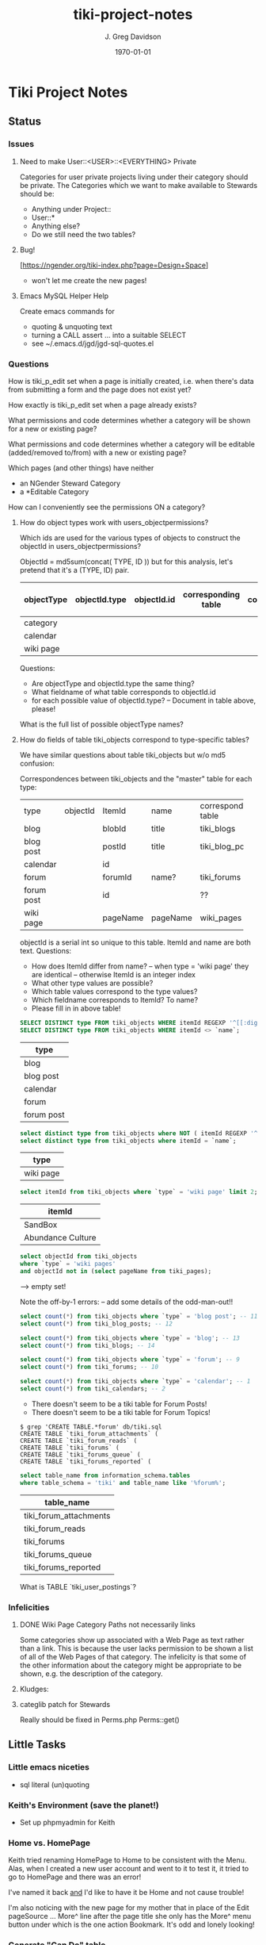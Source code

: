 #+TITLE: tiki-project-notes
#+DATE: \today
#+AUTHOR: J. Greg Davidson
#+EMAIL: greg.davidson@gmail.com
#+OPTIONS: ^:{}
#+latex_header: \usepackage[margin=0.5in]{geometry}

* Tiki Project Notes

** Status

*** Issues
**** Need to make User::<USER>::<EVERYTHING> Private

Categories for user private projects living under their category
should be private.  The Categories which we want to make available
to Stewards should be:
- Anything under Project::
- User::*
- Anything else?
- Do we still need the two tables?

**** Bug!
[https://ngender.org/tiki-index.php?page=Design+Space]
- won't let me create the new pages!

**** Emacs MySQL Helper Help
Create emacs commands for
- quoting & unquoting text
- turning a CALL assert ... into a suitable SELECT
- see ~/.emacs.d/jgd/jgd-sql-quotes.el

*** Questions

How is tiki_p_edit set when a page is initially created,
i.e. when there's data from submitting a form and the page
does not exist yet?

How exactly is tiki_p_edit set when a page already exists?

What permissions and code determines whether a category will be shown for a new or existing page?

What permissions and code determines whether a category will
be editable (added/removed to/from) with a new or existing page?

Which pages (and other things) have neither
- an NGender Steward Category
- a *Editable Category

How can I conveniently see the permissions ON a category?

**** How do object types work with users_objectpermissions?

Which ids are used for the various types of objects to
construct the objectId in users_objectpermissions?

ObjectId = md5sum(concat( TYPE, ID )) but for this analysis,
let's pretend that it's a (TYPE, ID) pair.

| objectType | objectId.type | objectId.id | corresponding table | field in corresponding table |
|------------+---------------+-------------+---------------------+------------------------------|
| category   |               |             |                     |                              |
| calendar   |               |             |                     |                              |
| wiki page  |               |             |                     |                              |

Questions:
- Are objectType and objectId.type the same thing?
- What fieldname of what table corresponds to objectId.id
- for each possible value of objectId.type?
	-- Document in table above, please!

What is the full list of possible objectType names?

**** How do fields of table tiki_objects correspond to type-specific tables?

We have similar questions about table tiki_objects but w/o md5 confusion:

Correspondences between tiki_objects and the "master" table for each type:

+------------+----------+----------+----------+---------------------+
| type       | objectId | ItemId   | name     | corresponding table |
+------------+----------+----------+----------+---------------------+
| blog       |          | blobId   | title    | tiki_blogs          |
+------------+----------+----------+----------+---------------------+
| blog post  |          | postId   | title    | tiki_blog_posts     |
+------------+----------+----------+----------+---------------------+
| calendar   |          | id       |          |                     |
+------------+----------+----------+----------+---------------------+
| forum      |          | forumId  | name?    | tiki_forums         |
+------------+----------+----------+----------+---------------------+
| forum post |          | id       |          | ??                  |
+------------+----------+----------+----------+---------------------+
| wiki page  |          | pageName | pageName | wiki_pages          |
+------------+----------+----------+----------+---------------------+
objectId is a serial int so unique to this table.  ItemId
and name are both text.
Questions:
- How does ItemId differ from name?
	-- when type = 'wiki page' they are identical
	-- otherwise ItemId is an integer index
- What other type values are possible?
- Which table values correspond to the type values?
- Which fieldname corresponds to ItemId? To name?
- Please fill in in above table!

#+BEGIN_SRC sql
SELECT DISTINCT type FROM tiki_objects WHERE itemId REGEXP '^[[:digit:]]+$';
SELECT DISTINCT type FROM tiki_objects WHERE itemId <> `name`;
#+END_SRC
| type       |
|------------|
| blog       |
| blog post  |
| calendar   |
| forum      |
| forum post |

#+BEGIN_SRC sql
select distinct type from tiki_objects where NOT ( itemId REGEXP '^[[:digit:]]+$');
select distinct type from tiki_objects where itemId = `name`;
#+END_SRC
| type      |
|-----------|
| wiki page |

#+BEGIN_SRC sql
select itemId from tiki_objects where `type` = 'wiki page' limit 2;
#+END_SRC
| itemId            |
|-------------------|
| SandBox           |
| Abundance Culture |

#+BEGIN_SRC sql
select objectId from tiki_objects
where `type` = 'wiki pages'
and objectId not in (select pageName from tiki_pages);
#+END_SRC
--> empty set!

Note the off-by-1 errors: -- add some details of the odd-man-out!!

#+BEGIN_SRC sql
select count(*) from tiki_objects where `type` = 'blog post'; -- 11
select count(*) from tiki_blog_posts; -- 12

select count(*) from tiki_objects where `type` = 'blog'; -- 13
select count(*) from tiki_blogs; -- 14

select count(*) from tiki_objects where `type` = 'forum'; -- 9
select count(*) from tiki_forums; -- 10

select count(*) from tiki_objects where `type` = 'calendar'; -- 1
select count(*) from tiki_calendars; -- 2
#+END_SRC
- There doesn't seem to be a tiki table for Forum Posts!
- There doesn't seem to be a tiki table for Forum Topics!

#+BEGIN_EXAMPLE
$ grep 'CREATE TABLE.*forum' db/tiki.sql 
CREATE TABLE `tiki_forum_attachments` (
CREATE TABLE `tiki_forum_reads` (
CREATE TABLE `tiki_forums` (
CREATE TABLE `tiki_forums_queue` (
CREATE TABLE `tiki_forums_reported` (
#+END_EXAMPLE

#+BEGIN_SRC sql
select table_name from information_schema.tables
where table_schema = 'tiki' and table_name like '%forum%';
#+END_SRC
| table_name             |
|------------------------|
| tiki_forum_attachments |
| tiki_forum_reads       |
| tiki_forums            |
| tiki_forums_queue      |
| tiki_forums_reported   |

What is TABLE `tiki_user_postings`?

*** Infelicities
**** DONE Wiki Page Category Paths not necessarily links
		 CLOSED: [2018-04-18 Wed 16:05]

Some categories show up associated with a Web Page as text
rather than a link.  This is because the user lacks
permission to be shown a list of all of the Web Pages of
that category.  The infelicity is that some of the other
information about the category might be appropriate to be
shown, e.g. the description of the category.

**** Kludges:

**** categlib patch for Stewards

Really should be fixed in Perms.php Perms::get()

** Little Tasks
*** Little emacs niceties
- sql literal (un)quoting
*** Keith's Environment (save the planet!)
- Set up phpmyadmin for Keith

*** Home vs. HomePage
Keith tried renaming HomePage to Home
to be consistent with the Menu.  Alas,
when I created a new user account and
went to it to test it, it tried to go
to HomePage and there was an error!

I've named it back _and_ I'd like to
have it be Home and not cause trouble!

I'm also noticing with the new page for my mother that in
place of the Edit pageSource ... More^ line after the page
title she only has the More^ menu button under which is the
one action Bookmark.  It's odd and lonely looking!

*** Generate "Can Do" table
Auto-generate table in
https://ngender.org/tiki-index.php?page=Tiki+Participation
from the information in the database.

Maybe also have some "inherited groups" autogenerated which
can be used to control content!
** Categorical Stewardship Project

Purpose: Leverage Default Groups with their Default
Categories to give users control over objects they create
and/or objects associated with their default category.

The full set of ngender_stewards features are invoked when
(1) feature_ngender_stewards == 'y'
(2) the user is a member of group Stewards
(3) the user has a default group and category

Stewards are allowed to create new objects - currently only wiki pages!!
New objects will be associated with the user's default category.

The SQL procedure make_stewards_be_stewards() will ensure
that
1. All Stewards have a default group named User_USERNAME.
2. All Steward's default gruops have a default category named User::USERNAME.
3. The permissions between a Steward's default group and
their default category are
- copied from group Stewards <-> category User::Test::Steward
- which should allow all or nearly all permissions

Additional questions:
- Should we create Group Steward if it doesn't exist? YES
- Should we have a settable format for Default Group Names? NO for now
- Should we have a settable format and/or parent for Default Categories? User:: or User::Test::
- Should different users have a different parent for their Default Categories? NO for now
- Should it be OK for a Steward to delete their Default
  Category from an object which they created? YES

For maximum simplicity, when feature_categorical_stewardship == 'y'
- Ensure Group Steward exists
- Ensure Category User exists
- When a regular user is created with Group Steward
	- Create their Default Group as User_TheirUserName
	- Create their Default Category as User::TheirUserName
	- Ensure their Default Category has suitable permissions
		- Avoid permission of being able to add other objects to it!!
		- Never allow that permission for a Default Category?
- Test account names begin with Z[:uppercase_alpha:]
	- Test account default categories are User::Test::TheirUserName
- Permissions can be copied from a model
	- Model permissions are those between a model group and a model category
	- Model categories are User::Test::<NAME>

These conventions could be made more obvious??
- Category parents could be
	- Steward::
	- Model::
- Groups could be more obvious
	-  prefix could be Steward_ or Model_
	- Steward_* groups could inherit from Stewards
	- Model_* groups could inherit from Models


*** [DONE] First Project: Setup Users with Default Groups with Default Categories

Did it with sql!

Extra credit: Create it as an admin check box.

*** Second Project: Fix Tiki Categories so that
1) [DONE] Any object created newly by a user is associated with that users' Default Category, if any.
2) A user can do anything they like with an object associated with their Default Category, including
	1) [DONE] In editing, See all possible categories (--> but consider having a list of "hidden" categories)
	2) [TODO] Edit the categories associated with their object

*** owner vs. creator vs. user

#+BEGIN_SRC sql
TABLE tiki_user_tasks
	user varchar(200) NOT NULL DEFAULT '',             -- task user
	creator varchar(200) NOT NULL,                     -- username of creator
#+END_SRC

*** SELECT LIKE owner

#+BEGIN_SRC sql
SELECT table_name,column_name,DATA_TYPE FROM `COLUMNS`
WHERE TABLE_SCHEMA='tiki' and COLUMN_NAME = 'owner'
#+END_SRC

#+BEGIN_SRC sql
SELECT table_name,column_name,DATA_TYPE FROM `COLUMNS`
WHERE TABLE_SCHEMA='tiki' and COLUMN_NAME like '%owner%'
#+END_SRC

+------------+--------------+-----------+
| table_name | column_name  | DATA_TYPE |
+------------+--------------+-----------+
| tiki_blogs | always_owner | char      |
+------------+--------------+-----------+

*** SELECT LIKE creator

#+BEGIN_SRC sql
SELECT table_name,column_name,DATA_TYPE FROM `COLUMNS`
WHERE TABLE_SCHEMA='tiki' and COLUMN_NAME = 'creator'
#+END_SRC

+-----------------+-------------+-----------+
| table_name      | column_name | DATA_TYPE |
+-----------------+-------------+-----------+
| tiki_pages      | creator     | varchar   |
+-----------------+-------------+-----------+
| tiki_user_tasks | creator     | varchar   |
+-----------------+-------------+-----------+

#+BEGIN_SRC sql
SELECT table_name,column_name,DATA_TYPE FROM `COLUMNS`
WHERE TABLE_SCHEMA='tiki' and COLUMN_NAME like '%creator%'
#+END_SRC

+-------------------------+-------------------+-----------+
| table_name              | column_name       | DATA_TYPE |
+-------------------------+-------------------+-----------+
| tiki_article_types      | creator_edit      | varchar   |
+-------------------------+-------------------+-----------+
| tiki_file_galleries     | show_creator      | char      |
+-------------------------+-------------------+-----------+
| tiki_pages              | creator           | varchar   |
+-------------------------+-------------------+-----------+
| tiki_user_tasks         | creator           | varchar   |
+-------------------------+-------------------+-----------+
| tiki_user_tasks         | rights_by_creator | char      |
+-------------------------+-------------------+-----------+
| tiki_user_tasks_history | accepted_creator  | char      |
+-------------------------+-------------------+-----------+

*** SELECT LIKE user

#+BEGIN_SRC sql
SELECT table_name,column_name,DATA_TYPE FROM `COLUMNS`
WHERE TABLE_SCHEMA='tiki' and COLUMN_NAME = 'userid'
#+END_SRC

+-------------------------+-------------+-----------+
| table_name              | column_name | DATA_TYPE |
+-------------------------+-------------+-----------+
| tiki_credits            | userId      | int       |
+-------------------------+-------------+-----------+
| tiki_credits_usage      | userId      | int       |
+-------------------------+-------------+-----------+
| tiki_download           | userId      | int       |
+-------------------------+-------------+-----------+
| tiki_language           | userId      | int       |
+-------------------------+-------------+-----------+
| tiki_payment_received   | userId      | int       |
+-------------------------+-------------+-----------+
| tiki_payment_requests   | userId      | int       |
+-------------------------+-------------+-----------+
| tiki_search_queries     | userId      | int       |
+-------------------------+-------------+-----------+
| tiki_user_login_cookies | userId      | int       |
+-------------------------+-------------+-----------+
| tiki_user_monitors      | userId      | int       |
+-------------------------+-------------+-----------+
| users_usergroups        | userId      | int       |
+-------------------------+-------------+-----------+
| users_users             | userId      | int       |
+-------------------------+-------------+-----------+

#+BEGIN_SRC sql
SELECT table_name,column_name,DATA_TYPE FROM `COLUMNS`
WHERE TABLE_SCHEMA='tiki' and COLUMN_NAME LIKE '%user%id%'
#+END_SRC

+----------------------------+----------------------------+-----------+
| table_name                 | column_name                | DATA_TYPE |
+----------------------------+----------------------------+-----------+
| index_582a38baa4237        | tracker_field_user_skypeid | text      |
+----------------------------+----------------------------+-----------+
| tiki_acct_account          | accountUserId              | int       |
+----------------------------+----------------------------+-----------+
| tiki_credits               | userId                     | int       |
+----------------------------+----------------------------+-----------+
| tiki_credits_usage         | userId                     | int       |
+----------------------------+----------------------------+-----------+
| tiki_download              | userId                     | int       |
+----------------------------+----------------------------+-----------+
| tiki_language              | userId                     | int       |
+----------------------------+----------------------------+-----------+
| tiki_live_support_requests | user_id                    | varchar   |
+----------------------------+----------------------------+-----------+
| tiki_payment_received      | userId                     | int       |
+----------------------------+----------------------------+-----------+
| tiki_payment_requests      | userId                     | int       |
+----------------------------+----------------------------+-----------+
| tiki_search_queries        | userId                     | int       |
+----------------------------+----------------------------+-----------+
| tiki_user_answers          | userResultId               | int       |
+----------------------------+----------------------------+-----------+
| tiki_user_answers_uploads  | userResultId               | int       |
+----------------------------+----------------------------+-----------+
| tiki_user_login_cookies    | userId                     | int       |
+----------------------------+----------------------------+-----------+
| tiki_user_monitors         | userId                     | int       |
+----------------------------+----------------------------+-----------+
| tiki_user_quizzes          | userResultId               | int       |
+----------------------------+----------------------------+-----------+
| users_groups               | usersTrackerId             | int       |
+----------------------------+----------------------------+-----------+
| users_groups               | usersFieldId               | int       |
+----------------------------+----------------------------+-----------+
| users_groups               | registrationUsersFieldIds  | text      |
+----------------------------+----------------------------+-----------+
| users_usergroups           | userId                     | int       |
+----------------------------+----------------------------+-----------+
| users_users                | userId                     | int       |
+----------------------------+----------------------------+-----------+

#+BEGIN_SRC sql
SELECT table_name,column_name,DATA_TYPE FROM `COLUMNS`
WHERE TABLE_SCHEMA='tiki' and COLUMN_NAME = 'user'
#+END_SRC

+-------------------------------+-------------+-----------+
| table_name                    | column_name | DATA_TYPE |
+-------------------------------+-------------+-----------+
| messu_archive                 | user        | varchar   |
+-------------------------------+-------------+-----------+
| messu_messages                | user        | varchar   |
+-------------------------------+-------------+-----------+
| messu_sent                    | user        | varchar   |
+-------------------------------+-------------+-----------+
| tiki_actionlog                | user        | varchar   |
+-------------------------------+-------------+-----------+
| tiki_banning                  | user        | varchar   |
+-------------------------------+-------------+-----------+
| tiki_blogs                    | user        | varchar   |
+-------------------------------+-------------+-----------+
| tiki_blog_posts               | user        | varchar   |
+-------------------------------+-------------+-----------+
| tiki_calendars                | user        | varchar   |
+-------------------------------+-------------+-----------+
| tiki_calendar_items           | user        | varchar   |
+-------------------------------+-------------+-----------+
| tiki_calendar_recurrence      | user        | varchar   |
+-------------------------------+-------------+-----------+
| tiki_files                    | user        | varchar   |
+-------------------------------+-------------+-----------+
| tiki_file_drafts              | user        | varchar   |
+-------------------------------+-------------+-----------+
| tiki_file_galleries           | user        | varchar   |
+-------------------------------+-------------+-----------+
| tiki_forums_queue             | user        | varchar   |
+-------------------------------+-------------+-----------+
| tiki_forums_reported          | user        | varchar   |
+-------------------------------+-------------+-----------+
| tiki_forum_reads              | user        | varchar   |
+-------------------------------+-------------+-----------+
| tiki_freetagged_objects       | user        | varchar   |
+-------------------------------+-------------+-----------+
| tiki_galleries                | user        | varchar   |
+-------------------------------+-------------+-----------+
| tiki_goal_events              | user        | varchar   |
+-------------------------------+-------------+-----------+
| tiki_history                  | user        | varchar   |
+-------------------------------+-------------+-----------+
| tiki_images                   | user        | varchar   |
+-------------------------------+-------------+-----------+
| tiki_live_support_messages    | user        | varchar   |
+-------------------------------+-------------+-----------+
| tiki_live_support_operators   | user        | varchar   |
+-------------------------------+-------------+-----------+
| tiki_live_support_requests    | user        | varchar   |
+-------------------------------+-------------+-----------+
| tiki_mailin_accounts          | user        | varchar   |
+-------------------------------+-------------+-----------+
| tiki_minical_events           | user        | varchar   |
+-------------------------------+-------------+-----------+
| tiki_minical_topics           | user        | varchar   |
+-------------------------------+-------------+-----------+
| tiki_minichat                 | user        | varchar   |
+-------------------------------+-------------+-----------+
| tiki_pages                    | user        | varchar   |
+-------------------------------+-------------+-----------+
| tiki_page_footnotes           | user        | varchar   |
+-------------------------------+-------------+-----------+
| tiki_semaphores               | user        | varchar   |
+-------------------------------+-------------+-----------+
| tiki_sessions                 | user        | varchar   |
+-------------------------------+-------------+-----------+
| tiki_sheet_values             | user        | varchar   |
+-------------------------------+-------------+-----------+
| tiki_shoutbox                 | user        | varchar   |
+-------------------------------+-------------+-----------+
| tiki_suggested_faq_questions  | user        | varchar   |
+-------------------------------+-------------+-----------+
| tiki_tags                     | user        | varchar   |
+-------------------------------+-------------+-----------+
| tiki_tracker_item_attachments | user        | varchar   |
+-------------------------------+-------------+-----------+
| tiki_url_shortener            | user        | varchar   |
+-------------------------------+-------------+-----------+
| tiki_userfiles                | user        | varchar   |
+-------------------------------+-------------+-----------+
| tiki_userpoints               | user        | varchar   |
+-------------------------------+-------------+-----------+
| tiki_user_assigned_modules    | user        | varchar   |
+-------------------------------+-------------+-----------+
| tiki_user_bookmarks_folders   | user        | varchar   |
+-------------------------------+-------------+-----------+
| tiki_user_bookmarks_urls      | user        | varchar   |
+-------------------------------+-------------+-----------+
| tiki_user_mail_accounts       | user        | varchar   |
+-------------------------------+-------------+-----------+
| tiki_user_menus               | user        | varchar   |
+-------------------------------+-------------+-----------+
| tiki_user_notes               | user        | varchar   |
+-------------------------------+-------------+-----------+
| tiki_user_postings            | user        | varchar   |
+-------------------------------+-------------+-----------+
| tiki_user_preferences         | user        | varchar   |
+-------------------------------+-------------+-----------+
| tiki_user_quizzes             | user        | varchar   |
+-------------------------------+-------------+-----------+
| tiki_user_reports             | user        | varchar   |
+-------------------------------+-------------+-----------+
| tiki_user_reports_cache       | user        | varchar   |
+-------------------------------+-------------+-----------+
| tiki_user_taken_quizzes       | user        | varchar   |
+-------------------------------+-------------+-----------+
| tiki_user_tasks               | user        | varchar   |
+-------------------------------+-------------+-----------+
| tiki_user_votings             | user        | varchar   |
+-------------------------------+-------------+-----------+
| tiki_user_watches             | user        | varchar   |
+-------------------------------+-------------+-----------+
| tiki_webmail_contacts         | user        | varchar   |
+-------------------------------+-------------+-----------+
| tiki_webmail_contacts_fields  | user        | varchar   |
+-------------------------------+-------------+-----------+
| tiki_webmail_messages         | user        | varchar   |
+-------------------------------+-------------+-----------+
| tiki_wiki_attachments         | user        | varchar   |
+-------------------------------+-------------+-----------+

#+BEGIN_SRC sql
SELECT table_name,column_name, DATA_TYPE
FROM `COLUMNS`
WHERE TABLE_SCHEMA='tiki'
AND COLUMN_NAME LIKE '%user%'
AND table_name NOT LIKE 'index%'
ORDER BY table_name, column_name
#+END_SRC

+-------------------------------+---------------------------+-----------+
| table_name                    | column_name               | DATA_TYPE |
+-------------------------------+---------------------------+-----------+
| messu_archive                 | user                      | varchar   |
+-------------------------------+---------------------------+-----------+
| messu_archive                 | user_bcc                  | text      |
+-------------------------------+---------------------------+-----------+
| messu_archive                 | user_cc                   | text      |
+-------------------------------+---------------------------+-----------+
| messu_archive                 | user_from                 | varchar   |
+-------------------------------+---------------------------+-----------+
| messu_archive                 | user_to                   | text      |
+-------------------------------+---------------------------+-----------+
| messu_messages                | user                      | varchar   |
+-------------------------------+---------------------------+-----------+
| messu_messages                | user_bcc                  | text      |
+-------------------------------+---------------------------+-----------+
| messu_messages                | user_cc                   | text      |
+-------------------------------+---------------------------+-----------+
| messu_messages                | user_from                 | varchar   |
+-------------------------------+---------------------------+-----------+
| messu_messages                | user_to                   | text      |
+-------------------------------+---------------------------+-----------+
| messu_sent                    | user                      | varchar   |
+-------------------------------+---------------------------+-----------+
| messu_sent                    | user_bcc                  | text      |
+-------------------------------+---------------------------+-----------+
| messu_sent                    | user_cc                   | text      |
+-------------------------------+---------------------------+-----------+
| messu_sent                    | user_from                 | varchar   |
+-------------------------------+---------------------------+-----------+
| messu_sent                    | user_to                   | text      |
+-------------------------------+---------------------------+-----------+
| tiki_acct_account             | accountUserId             | int       |
+-------------------------------+---------------------------+-----------+
| tiki_actionlog                | user                      | varchar   |
+-------------------------------+---------------------------+-----------+
| tiki_auth_tokens              | createUser                | char      |
+-------------------------------+---------------------------+-----------+
| tiki_auth_tokens              | userPrefix                | varchar   |
+-------------------------------+---------------------------+-----------+
| tiki_banners                  | maxUserImpressions        | int       |
+-------------------------------+---------------------------+-----------+
| tiki_banning                  | user                      | varchar   |
+-------------------------------+---------------------------+-----------+
| tiki_blogs                    | user                      | varchar   |
+-------------------------------+---------------------------+-----------+
| tiki_blog_posts               | user                      | varchar   |
+-------------------------------+---------------------------+-----------+
| tiki_calendars                | user                      | varchar   |
+-------------------------------+---------------------------+-----------+
| tiki_calendar_items           | user                      | varchar   |
+-------------------------------+---------------------------+-----------+
| tiki_calendar_recurrence      | user                      | varchar   |
+-------------------------------+---------------------------+-----------+
| tiki_calendar_roles           | username                  | varchar   |
+-------------------------------+---------------------------+-----------+
| tiki_chat_channels            | max_users                 | int       |
+-------------------------------+---------------------------+-----------+
| tiki_comments                 | userName                  | varchar   |
+-------------------------------+---------------------------+-----------+
| tiki_comments                 | user_ip                   | varchar   |
+-------------------------------+---------------------------+-----------+
| tiki_copyrights               | userName                  | varchar   |
+-------------------------------+---------------------------+-----------+
| tiki_credits                  | userId                    | int       |
+-------------------------------+---------------------------+-----------+
| tiki_credits_usage            | userId                    | int       |
+-------------------------------+---------------------------+-----------+
| tiki_download                 | userId                    | int       |
+-------------------------------+---------------------------+-----------+
| tiki_files                    | lastModifUser             | varchar   |
+-------------------------------+---------------------------+-----------+
| tiki_files                    | user                      | varchar   |
+-------------------------------+---------------------------+-----------+
| tiki_file_drafts              | user                      | varchar   |
+-------------------------------+---------------------------+-----------+
| tiki_file_galleries           | show_last_user            | char      |
+-------------------------------+---------------------------+-----------+
| tiki_file_galleries           | user                      | varchar   |
+-------------------------------+---------------------------+-----------+
| tiki_forums                   | inbound_pop_user          | varchar   |
+-------------------------------+---------------------------+-----------+
| tiki_forums_queue             | user                      | varchar   |
+-------------------------------+---------------------------+-----------+
| tiki_forums_reported          | user                      | varchar   |
+-------------------------------+---------------------------+-----------+
| tiki_forum_reads              | user                      | varchar   |
+-------------------------------+---------------------------+-----------+
| tiki_freetagged_objects       | user                      | varchar   |
+-------------------------------+---------------------------+-----------+
| tiki_galleries                | showuser                  | char      |
+-------------------------------+---------------------------+-----------+
| tiki_galleries                | user                      | varchar   |
+-------------------------------+---------------------------+-----------+
| tiki_goal_events              | user                      | varchar   |
+-------------------------------+---------------------------+-----------+
| tiki_groupalert               | displayEachuser           | char      |
+-------------------------------+---------------------------+-----------+
| tiki_history                  | user                      | varchar   |
+-------------------------------+---------------------------+-----------+
| tiki_images                   | user                      | varchar   |
+-------------------------------+---------------------------+-----------+
| tiki_invited                  | used_on_user              | varchar   |
+-------------------------------+---------------------------+-----------+
| tiki_language                 | userId                    | int       |
+-------------------------------+---------------------------+-----------+
| tiki_live_support_messages    | user                      | varchar   |
+-------------------------------+---------------------------+-----------+
| tiki_live_support_messages    | username                  | varchar   |
+-------------------------------+---------------------------+-----------+
| tiki_live_support_operators   | user                      | varchar   |
+-------------------------------+---------------------------+-----------+
| tiki_live_support_requests    | tiki_user                 | varchar   |
+-------------------------------+---------------------------+-----------+
| tiki_live_support_requests    | user                      | varchar   |
+-------------------------------+---------------------------+-----------+
| tiki_live_support_requests    | user_id                   | varchar   |
+-------------------------------+---------------------------+-----------+
| tiki_logs                     | loguser                   | varchar   |
+-------------------------------+---------------------------+-----------+
| tiki_mailin_accounts          | user                      | varchar   |
+-------------------------------+---------------------------+-----------+
| tiki_mailin_accounts          | username                  | varchar   |
+-------------------------------+---------------------------+-----------+
| tiki_menu_options             | userlevel                 | int       |
+-------------------------------+---------------------------+-----------+
| tiki_minical_events           | user                      | varchar   |
+-------------------------------+---------------------------+-----------+
| tiki_minical_topics           | user                      | varchar   |
+-------------------------------+---------------------------+-----------+
| tiki_minichat                 | user                      | varchar   |
+-------------------------------+---------------------------+-----------+
| tiki_newsletters              | allowUserSub              | char      |
+-------------------------------+---------------------------+-----------+
| tiki_newsletters              | users                     | int       |
+-------------------------------+---------------------------+-----------+
| tiki_newsletter_subscriptions | isUser                    | char      |
+-------------------------------+---------------------------+-----------+
| tiki_object_scores            | triggerUser               | varchar   |
+-------------------------------+---------------------------+-----------+
| tiki_pages                    | user                      | varchar   |
+-------------------------------+---------------------------+-----------+
| tiki_page_footnotes           | user                      | varchar   |
+-------------------------------+---------------------------+-----------+
| tiki_payment_received         | userId                    | int       |
+-------------------------------+---------------------------+-----------+
| tiki_payment_requests         | userId                    | int       |
+-------------------------------+---------------------------+-----------+
| tiki_received_articles        | receivedFromUser          | varchar   |
+-------------------------------+---------------------------+-----------+
| tiki_received_pages           | receivedFromUser          | varchar   |
+-------------------------------+---------------------------+-----------+
| tiki_search_queries           | userId                    | int       |
+-------------------------------+---------------------------+-----------+
| tiki_semaphores               | user                      | varchar   |
+-------------------------------+---------------------------+-----------+
| tiki_sent_newsletters         | users                     | int       |
+-------------------------------+---------------------------+-----------+
| tiki_sessions                 | user                      | varchar   |
+-------------------------------+---------------------------+-----------+
| tiki_sheet_values             | user                      | varchar   |
+-------------------------------+---------------------------+-----------+
| tiki_shoutbox                 | user                      | varchar   |
+-------------------------------+---------------------------+-----------+
| tiki_suggested_faq_questions  | user                      | varchar   |
+-------------------------------+---------------------------+-----------+
| tiki_tags                     | user                      | varchar   |
+-------------------------------+---------------------------+-----------+
| tiki_tracker_item_attachments | user                      | varchar   |
+-------------------------------+---------------------------+-----------+
| tiki_url_shortener            | user                      | varchar   |
+-------------------------------+---------------------------+-----------+
| tiki_userfiles                | user                      | varchar   |
+-------------------------------+---------------------------+-----------+
| tiki_userpoints               | user                      | varchar   |
+-------------------------------+---------------------------+-----------+
| tiki_user_answers             | userResultId              | int       |
+-------------------------------+---------------------------+-----------+
| tiki_user_answers_uploads     | userResultId              | int       |
+-------------------------------+---------------------------+-----------+
| tiki_user_assigned_modules    | user                      | varchar   |
+-------------------------------+---------------------------+-----------+
| tiki_user_bookmarks_folders   | user                      | varchar   |
+-------------------------------+---------------------------+-----------+
| tiki_user_bookmarks_urls      | user                      | varchar   |
+-------------------------------+---------------------------+-----------+
| tiki_user_login_cookies       | userId                    | int       |
+-------------------------------+---------------------------+-----------+
| tiki_user_mailin_struct       | username                  | varchar   |
+-------------------------------+---------------------------+-----------+
| tiki_user_mail_accounts       | user                      | varchar   |
+-------------------------------+---------------------------+-----------+
| tiki_user_mail_accounts       | username                  | varchar   |
+-------------------------------+---------------------------+-----------+
| tiki_user_menus               | user                      | varchar   |
+-------------------------------+---------------------------+-----------+
| tiki_user_monitors            | userId                    | int       |
+-------------------------------+---------------------------+-----------+
| tiki_user_notes               | user                      | varchar   |
+-------------------------------+---------------------------+-----------+
| tiki_user_postings            | user                      | varchar   |
+-------------------------------+---------------------------+-----------+
| tiki_user_preferences         | user                      | varchar   |
+-------------------------------+---------------------------+-----------+
| tiki_user_quizzes             | user                      | varchar   |
+-------------------------------+---------------------------+-----------+
| tiki_user_quizzes             | userResultId              | int       |
+-------------------------------+---------------------------+-----------+
| tiki_user_reports             | user                      | varchar   |
+-------------------------------+---------------------------+-----------+
| tiki_user_reports_cache       | user                      | varchar   |
+-------------------------------+---------------------------+-----------+
| tiki_user_taken_quizzes       | user                      | varchar   |
+-------------------------------+---------------------------+-----------+
| tiki_user_tasks               | user                      | varchar   |
+-------------------------------+---------------------------+-----------+
| tiki_user_tasks_history       | accepted_user             | char      |
+-------------------------------+---------------------------+-----------+
| tiki_user_votings             | user                      | varchar   |
+-------------------------------+---------------------------+-----------+
| tiki_user_watches             | user                      | varchar   |
+-------------------------------+---------------------------+-----------+
| tiki_webmail_contacts         | user                      | varchar   |
+-------------------------------+---------------------------+-----------+
| tiki_webmail_contacts_fields  | user                      | varchar   |
+-------------------------------+---------------------------+-----------+
| tiki_webmail_messages         | user                      | varchar   |
+-------------------------------+---------------------------+-----------+
| tiki_wiki_attachments         | user                      | varchar   |
+-------------------------------+---------------------------+-----------+
| users_groups                  | registrationUsersFieldIds | text      |
+-------------------------------+---------------------------+-----------+
| users_groups                  | userChoice                | char      |
+-------------------------------+---------------------------+-----------+
| users_groups                  | usersFieldId              | int       |
+-------------------------------+---------------------------+-----------+
| users_groups                  | usersTrackerId            | int       |
+-------------------------------+---------------------------+-----------+
| users_usergroups              | userId                    | int       |
+-------------------------------+---------------------------+-----------+
| users_users                   | userId                    | int       |
+-------------------------------+---------------------------+-----------+

+---------------------------+
| tiki_calendar_categories  |
+---------------------------+
| tiki_categories           |
+---------------------------+
| tiki_categorized_objects  |
+---------------------------+
| tiki_category_objects     |
+---------------------------+
| tiki_category_sites       |
+---------------------------+
| tiki_directory_categories |
+---------------------------+
| tiki_related_categories   |
+---------------------------+
| tiki_theme_control_categs |
+---------------------------+
*** Things about creator and user
In tikilib.php, there is
#+BEGIN_SRC sql
function create_page(
	$name, $hits, $data, $lastModif, $comment,
	$user = 'admin', $ip = '0.0.0.0',
	$description = '', $lang='', $is_html = false,
	$hash=null, $wysiwyg=NULL,
	$wiki_authors_style='', $minor=0, $created=''
)
#+END_SRC
In there we set user and creator to the loggin user.

** Categorical Project Management

Categorical Project Management allows for the administrator
to easily set up categories for any project hosted on a
given Tiki such that users can manage all normal permissions
on all project resources through the category system.
	 
See
- [[file:tiki-ngender-schema.sql]]
- [[file:tiki-ngender-data.sql]]

*** convert Tiki's Tables from MyISAM to innodb
	 
In order to convert Tiki's Tables from MyISAM to innodb we must to either:
	 
#+BEGIN_SRC sql
update  tiki_preferences set value = 'n' where name = 'feature_search_fulltext';
insert into tiki_preferences (name, value) values ('feature_search_fulltext', 'n');
	- or even better as an upsert!!
#+END_SRC

This would work if name was a primary key which, yay, it is!
#+BEGIN_SRC sql
describe tiki_preferences; 
#+END_SRC
+-------+--------------+------+-----+---------+-------+
| Field | Type         | Null | Key | Default | Extra |
+-------+--------------+------+-----+---------+-------+
| name  | varchar(255) | NO   | PRI |         |       |
| value | text         | YES  |     | NULL    |       |
+-------+--------------+------+-----+---------+-------+

#+BEGIN_SRC sql
INSERT INTO tiki_preferences (name, value)
VALUES ('feature_categorical_stewardship', 'y')
ON DUPLICATE KEY
UPDATE value = 'y';
#+END_SRC

Upsert example online:
#+BEGIN_SRC sql
INSERT INTO `usage`
(`thing_id`, `times_used`, `first_time_used`)
VALUES
(4815162342, 1, NOW())
ON DUPLICATE KEY UPDATE
`times_used` = `times_used` + 1
#+END_SRC

See:
- [[file:/Tiki/db/tiki_innodb.sql]]
- [[file:/Tiki/db/tiki_convert_myisam_to_innodb.sql]]

** Procedure and Function Experiments 

*** User Default Group and Default Category

[[file:tiki-ngender.sql]]
	 
*** Object In Category

Categories have Single-Inheritance

Rewrite these functions to just use loops!

#+BEGIN_SRC sql
DELIMITER //
CREATE DEFINER=`phpmyadmin`@`localhost` FUNCTION `cat_in_super`(cat_id int, super_id int) RETURNS int(11)
    READS SQL DATA
BEGIN
 DECLARE recur_id int;
 DECLARE found_cat_id int DEFAULT 0;
 DECLARE no_more int DEFAULT 0;
 DEClARE cat_cursor CURSOR FOR 
 SELECT parentId FROM tiki_categories WHERE categId = super_id;
 DECLARE CONTINUE HANDLER FOR NOT FOUND SET no_more = 1;
 OPEN cat_cursor;
 LOOP
  FETCH cat_cursor INTO found_cat_id;
  IF no_more = 1 THEN CLOSE cat_cursor; RETURN 0; END IF;
  IF found_cat_id = cat_id THEN CLOSE cat_cursor; RETURN cat_id; END IF;
  SET recur_id = obj_in_cat(cat_id, found_cat_id);
  IF recur_id <> 0 THEN CLOSE cat_cursor; RETURN recur_id; END IF;
 END LOOP;
END//
DELIMITER ;
#+END_SRC

#+BEGIN_SRC sql
DELIMITER //
CREATE DEFINER=`phpmyadmin`@`localhost` FUNCTION `obj_in_cat`(obj_id int, cat_id int) RETURNS int(11)
    READS SQL DATA
BEGIN
 DECLARE recur_id int;
 DECLARE found_cat_id int DEFAULT 0;
 DECLARE no_more int DEFAULT 0;
 DEClARE cat_cursor CURSOR FOR 
 SELECT parentId FROM tiki_categories WHERE categId = cat_id;
 DECLARE CONTINUE HANDLER FOR NOT FOUND SET no_more = 1;
 SELECT categId INTO found_cat_id 
 FROM tiki_category_objects WHERE categId = cat_id AND catObjectId = obj_id ;
 IF found_cat_id <> 0 THEN RETURN found_cat_id; END IF;
 OPEN cat_cursor;
 LOOP
  FETCH cat_cursor INTO found_cat_id;
  IF no_more = 1 THEN CLOSE cat_cursor; RETURN 0; END IF;
  SET recur_id = cat_in_super(cat_id, found_cat_id);
  IF recur_id <> 0 THEN CLOSE cat_cursor; RETURN recur_id; END IF;
 END LOOP;
END//
DELIMITER ;
#+END_SRC

*** User In Group and Group In Group

Groups have Multiple-Inheritance.

Rewrite these functions to use recursion to search the group hierarchies.

#+BEGIN_SRC sql
DELIMITER //
CREATE DEFINER=`phpmyadmin`@`localhost` FUNCTION `cat_in_super`(cat_id int, super_id int) RETURNS int(11)
    READS SQL DATA
BEGIN
 DECLARE recur_id int;
 DECLARE found_cat_id int DEFAULT 0;
 DECLARE no_more int DEFAULT 0;
 DEClARE cat_cursor CURSOR FOR 
 SELECT parentId FROM tiki_categories WHERE categId = super_id;
 DECLARE CONTINUE HANDLER FOR NOT FOUND SET no_more = 1;
 OPEN cat_cursor;
 LOOP
  FETCH cat_cursor INTO found_cat_id;
  IF no_more = 1 THEN CLOSE cat_cursor; RETURN 0; END IF;
  IF found_cat_id = cat_id THEN CLOSE cat_cursor; RETURN cat_id; END IF;
  SET recur_id = obj_in_cat(cat_id, found_cat_id);
  IF recur_id <> 0 THEN CLOSE cat_cursor; RETURN recur_id; END IF;
 END LOOP;
END//
DELIMITER ;
#+END_SRC

#+BEGIN_SRC sql
DELIMITER //
CREATE DEFINER=`phpmyadmin`@`localhost` FUNCTION `obj_in_cat`(obj_id int, cat_id int) RETURNS int(11)
    READS SQL DATA
BEGIN
 DECLARE recur_id int;
 DECLARE found_cat_id int DEFAULT 0;
 DECLARE no_more int DEFAULT 0;
 DEClARE cat_cursor CURSOR FOR 
 SELECT parentId FROM tiki_categories WHERE categId = cat_id;
 DECLARE CONTINUE HANDLER FOR NOT FOUND SET no_more = 1;
 SELECT categId INTO found_cat_id 
 FROM tiki_category_objects WHERE categId = cat_id AND catObjectId = obj_id ;
 IF found_cat_id <> 0 THEN RETURN found_cat_id; END IF;
 OPEN cat_cursor;
 LOOP
  FETCH cat_cursor INTO found_cat_id;
  IF no_more = 1 THEN CLOSE cat_cursor; RETURN 0; END IF;
  SET recur_id = cat_in_super(cat_id, found_cat_id);
  IF recur_id <> 0 THEN CLOSE cat_cursor; RETURN recur_id; END IF;
 END LOOP;
END//
DELIMITER ;
#+END_SRC

*** Possible Problems

** Tiki Key Files
*** Tiki MySQL Schema Files
[[file:../db/tiki.sql]]
[[file:tiki-ngender.sql]]
[[file:tiki-ngender-schema.sql]]
[[file:tiki-ngender-data.sql]]
*** Tiki Features
Tiki features are stored in a number of files under [[file:../lib/prefs]]
#+BEGIN_SRC sh
(cd /Tiki/lib/prefs ; grep -l "'name'" *.php)
(cd /Tiki/lib/prefs ; grep -w 'prefs[a-z_]*list(' *.php)
#+END_SRC

[[file:../lib/prefs/feature.php]]
[[file:../lib/prefs/global.php]]
** Features 

https://dev.tiki.org/Create+a+new+preference?highlight=creating+new+preferences

in feature.php look at
- feature_dummy
- feature_ngender_ownership
- hmm, this code does not seem to be used anywhere
- is it obsoleted by table tiki_feature?

What's the code at the top of
- function prefs_feature list>

Do features get put in the database automatically?
- some are set in tiki.sql 

What database tables hold features-related information?
- tiki_preferences -- 87 like 'feature_%'
- tiki_feature -- empty!
- tiki_menu_options -- field section is getting set to features ?
- tiki_featured_links -- empty!
- tiki_sefurl_regex_out ?

SELECT count(*)  FROM tiki_feature;
+----------+
| count(*) |
+----------+
|        0 |
+----------+

SELECT count(*)  FROM tiki_preferences where name like 'feature_%';
+----------+
| count(*) |
+----------+
|       87 |
+----------+


Do features show up in 

** database settings

I notice in TABLE users_users that
- userId int(8)

Is the 8 a count in bytes or bits?

How about just the ones that can be set using the GUI for a
group/category combination?

The group/category combination permissions live
in TABLE users_objectpermissions WHERE objectType='category'

Awkwardness:
- `objectId` varchar(32) NOT NULL default '',
is a hash:

#+BEGIN_SRC sql
SELECT DISTINCT
permName, groupName, category_path(group_default_category(name_to_group(groupName)))
FROM users_objectpermissions
WHERE objectType = 'category' AND groupName = 'User_Test_Observer'
AND objectId = MD5(CONCAT('category', group_default_category(name_to_group(groupName))));
#+END_SRC

Could change from using 'User' to using 'Steward' for
everybody!  This would solve the problem of making this
whole system more explicit.  However, with all of the
groupNames everywhere, conversion could be awkward.

Compare
- Joe --> User_Joe --> User::Joe
- Joe --> User_Joe --> Steward::Joe
- Joe --> User_Joe --> User:Steward::Joe
- Joe --> Steward_Joe --> Steward::Joe

Strategy: Create
- ZSteward --> User_Test_Steward --> User::Test::Steward
- ZNoDefaultGroup --> No Default Group
- ZNoDefaultCategory --> User_Test_NoDefaultCategory --> No Default Category
- ZNotSteward --> User_Test_NotSteward --> Foo::Bar or whatever

Use ZSteward as a model for all other Steward accounts 
- clone permissions from users_objectpermissions for new Stewards!

Use ZSteward, ZNoDefaultGroup, ZNoDefaultCategory, ZNotSteward in tests.

** Tiki Permissions

Note: Unlike other objects, with wiki pages, tiki_p_edit is
used for permission to create pages *and* permission to edit
pages!
	 
See lib/setup/perms.php for 

#+BEGIN_SRC php
$allperms = $userlib->get_enabled_permissions();

Perms_Context::setPermissionList($allperms);

$builder = new Perms_Builder;
$perms = $builder
	->withCategories($prefs['feature_categories'] == 'y')
	->withDefinitions($allperms)
	->build();

Perms::set($perms);

$_permissionContext = new Perms_Context($user, false);

if ($groupList) {
	$_permissionContext->overrideGroups($groupList);
}

$_permissionContext->activate(true);
#+END_SRC

- lib/userslib.php UsersLib::get_raw_permissions() ::
		 returns raw permissions as a gigantic php array of hashes

*** Permissions to Create Things:

#+BEGIN_EXAMPLE
$ grep "'tiki_p_" lib/userslib.php  | grep create
				'name' => 'tiki_p_acct_create_book',
				'name' => 'tiki_p_bigbluebutton_create',
				'name' => 'tiki_p_create_blogs',
		//	'name' => 'tiki_p_create_category',
				'name' => 'tiki_p_create_file_galleries',
				'name' => 'tiki_p_create_galleries',
				'name' => 'tiki_p_perspective_create',
				'name' => 'tiki_p_create_tracker_items',
				'name' => 'tiki_p_create_bookmarks',
				'name' => 'tiki_p_create_css',

				'name' => 'tiki_p_admin_calendar',
				'description' => tr('Can create/admin calendars'),
#+END_EXAMPLE

*** Permissions to Edit Things:

#+BEGIN_EXAMPLE
				'name' => 'tiki_p_edit_article',
				'name' => 'tiki_p_edit_article_user',
				'name' => 'tiki_p_edit_submission',
				'name' => 'tiki_p_edit_comments',
				'name' => 'tiki_p_edit_content_templates',
				'name' => 'tiki_p_edit_gallery_file',
				'name' => 'tiki_p_forum_edit_own_posts',
				'name' => 'tiki_p_edit_html_pages',
				'name' => 'tiki_p_edit_videos',
				'name' => 'tiki_p_perspective_edit',
				'name' => 'tiki_p_edit_sheet',
				'name' => 'tiki_p_edit_tikitests',
				'name' => 'tiki_p_edit',
				'name' => 'tiki_p_edit_inline',
				'name' => 'tiki_p_edit_copyrights',
				'name' => 'tiki_p_edit_dynvar',
				'name' => 'tiki_p_edit_references',
				'name' => 'tiki_p_edit_structures',
				'name' => 'tiki_p_edit_cookies',
				'name' => 'tiki_p_edit_languages',
				'name' => 'tiki_p_edit_menu',
				'name' => 'tiki_p_edit_menu_option',
				'name' => 'tiki_p_edit_templates',
				'name' => 'tiki_p_edit_switch_mode',
#+END_EXAMPLE

Note: tiki_p_edit seems to also permit creating Wiki pages!

*** Category permissions

#+BEGIN_EXAMPLE
$ grep "'tiki_p_" lib/userslib.php  | grep categ 
				'name' => 'tiki_p_admin_categories',
				'name' => 'tiki_p_view_category',
				'name' => 'tiki_p_assign_perm_category',
		//	'name' => 'tiki_p_create_category',
				'name' => 'tiki_p_modify_object_categories',

			array(
				'name' => 'tiki_p_admin_categories',
				'description' => tra('Can admin categories'),
				'level' => 'admin',
				'type' => 'category',
				'admin' => true,
				'prefs' => array('feature_categories'),
				'scope' => 'object',
			),
			array(
				'name' => 'tiki_p_view_category',
				'description' => tra('Can see the category in a listing'),
				'level' => 'basic',
				'type' => 'category',
				'admin' => false,
				'prefs' => array('feature_categories'),
				'scope' => 'object',
			),
			array(
				'name' => 'tiki_p_add_object',
				'description' => tra('Can add objects to the category (tiki_p_modify_object_categories permission required)'),
				'level' => 'editors',
				'type' => 'category',
				'admin' => false,
				'prefs' => array('feature_categories'),
				'scope' => 'object',
			),
			array(
				'name' => 'tiki_p_remove_object',
				'description' => tra('Can remove objects from the category (tiki_p_modify_object_categories permission required)'),
				'level' => 'editors',
				'type' => 'category',
				'admin' => false,
				'prefs' => array('feature_categories'),
				'scope' => 'object',
			),
			array(
				'name' => 'tiki_p_assign_perm_category',
				'description' => tra('Can assign perms to category'),
				'level' => 'admin',
				'type' => 'category',
				'admin' => false,
				'prefs' => array('feature_categories'),
				'scope' => 'object',
			),
			//array(
			//	'name' => 'tiki_p_create_category',
			//	'description' => tra('Can create new categories'),
			//	'level' => 'admin',
			//	'type' => 'category',
			//	'admin' => false,
			//	'prefs' => array('feature_categories'),
			//	'scope' => 'global',
			//),
			array(
				'name' => 'tiki_p_admin_directory_cats',
				'description' => tra('Can admin directory categories'),
				'level' => 'editors',
				'type' => 'directory',
				'admin' => false,
				'prefs' => array('feature_directory'),
				'scope' => 'global',
			),
			array(
				'name' => 'tiki_p_modify_object_categories',
				'description' => tra('Can change the categories of an object'),
				'level' => 'editors',
				'type' => 'tiki',
				'admin' => false,
				'prefs' => array('feature_categories'),
				'scope' => 'object',
				'apply_to' => array('wiki', 'trackers'),
			),
#+END_EXAMPLE

Seems like we should want to have tiki_p_modify_object_categories between
Steward's Default Group <-> Steward's Default Category
AND
Group Project_Editors <-> Category User::Test::Editable

We could also give Stewards the permission
- tiki_p_view_category
on either
- ALL categories or
- all except for those on a blacklist

** DETERMINISTIC characteristic of NULL returning functions

It would be nicer if MYSQL didn't assume that DETERMINISTIC
functions which return NULL might not return a value later.

Do I know for certain that this is NOT true in PostgreSQL or MySQL?

It would be useful to raise this question with the
PostgreSQL developers - perhaps after checking what the SQL
standard might say on the matter!

** Categorical Stewardship Session Variables

It should increase efficiency if any key values are kept as
session variables rather than having to be fetched.

Categorical Stewardship Session Variables (proposed):
- @cat_stew_state :: NULL = off, 1 = on and initialized, 0 = error
- @cat_stew_errors :: any message about state
- @cat_stew_group :: group id of group Steward
- @cat_stew_cat_user :: category id of category user
- @cat_stew_cat_test :: category id of category test

OK, I've written a procedure to create these, but I've not
yet arranged to have it called from the PHP.  It might not
really be worth it.

** Similar Features and Requests for Such

Search https://doc.tiki.org/Groups
for "private room" to see something
a little bit like categorical stewardship.

This user seems to be running up against a similar problem:
https://stackoverflow.com/questions/27001257/tiki-wiki-how-do-i-force-newly-created-pages-into-a-category-based-on-the-user

*** Group for Each User

- eponymousgroups
- $prefs['eponymousGroups']

from lib/userslib.php
#+BEGIN_SRC php
if ( $prefs['eponymousGroups'] == 'y' ) {
	// Create a group just for this user, for permissions
	// assignment.
	$this->add_group($user, "Personal group for $user.", '', 0, 0, 0, '');
	$this->assign_user_to_group($user, $user);
}
#+END_SRC

- from /Tiki/lib/prefs/lib/global.php
- inside of function add_user
#+BEGIN_SRC php
'eponymousGroups' => array(
	'name' => tra('Create a new group for each user'),
				'description' => tra(''),
	'type' => 'flag',
	'hint' => tra("The group name will be the same as the user's username"),
	'help' => 'Groups',
	'default' => 'n',
	'keywords' => 'eponymous groups',
),
#+END_SRC

Note functions:
- add_user
- register_new_user_local

Study
- in file lib/sharelib.php 
- class Tiki_ShareObject
- function loadPermission
- other class functions
- Note that groups are loaded and cached
- $this->objectHash = md5($objectType . TikiLib::strtolower($objectId));
- also class Tiki_SharGroup

** What about removing categories?

Maybe only if you're also the creator?

** Creating a help page for my feature & popup wiki pages

In feature.php I can have help associated with a wiki page
giving popup help.

And hey, how can we exploit popup wiki pages?

** Missing bits

Eventually need to provide a GUI method for calling SQL
procedure make_stewards_be_stewards()

Which I suppose also means loading the sql code, which
should maybe be called ngender.sql?

Need to set the admin property.

** Improving the NGender SQL code

Have the stored procedures either return an error status
via an OUT parameter or make them be stored functions
returning such a status or have them throw an exception.

** Creator special privileges

 Re: Page edit permissions in Features / Usability
#+BEGIN_QUOTE
Re: Page edit permissions Yes, there's a configuration
option on the Admin Wiki page, under the
"Features"..."Features" tab: "Page creators are admin of
their pages" that has that effect, I believe. -- Gary
#+END_QUOTE

Trying to track this down!

OK, according to

https://doc.tiki.org/Wiki%20Config#Page_creators_are_admin_of_their_pages
#+BEGIN_QUOTE
Page creators are admin of their pages
If enabled then users who create a page are also in control
of that page. They have administrators rights over it.
#+END_QUOTE
which might have obviated feature_ngender_stewards, but is
clearly less flexible.

More info at:

https://tiki.org/tiki-view_forum_thread.php?threadId=4633

** Setting the model permissions for Stewards<->Steward

It's very unclear what the various individual permissions
allow - they're WAY under documented!

What should a Steward of a Wiki Page or Other Object NOT be
allowed to do?
- Set individual permissions

There's a permission for categories which would allow users
to associate that category with an arbitrary other page -- I
don't think I ever want that to happen.

Would it ever be a bad idea to allow a Steward of something
to assoociate that thing with a Category - other than their
mistaking what that Category does?  How bad a mistake could
that be?

Would it ever be a bad idea to allow a Steward to see that a
certain Category exists?

*** How to find out what's changed?

I can look at timestamps

**** Commands

#+BEGIN_SRC sql
SELECT login, from_unixtime(created) from users_users
ORDER BY created DESC LIMIT 2;

SELECT login, from_unixtime(lastLogin) from users_users
ORDER BY lastLogin DESC LIMIT 5;

SELECT pageName, from_unixtime(lastModif) from tiki_pages
ORDER BY lastModif DESC LIMIT 5;

SELECT pageName, from_unixtime(created) from tiki_pages
ORDER BY created DESC LIMIT 5;
#+END_SRC

**** Running on a.office:

#+BEGIN_SRC sql
SELECT login, from_unixtime(created) from users_users
ORDER BY created DESC LIMIT 2;
#+END_SRC
+-------+------------------------+
| login | from_unixtime(created) |
+-------+------------------------+
| Toby  | 2017-01-23 21:25:26    |
| Jenn  | 2016-12-28 18:13:50    |
+-------+------------------------+
2 rows in set (0.00 sec)

#+BEGIN_SRC sql
SELECT login, from_unixtime(lastLogin) from users_users
ORDER BY lastLogin DESC LIMIT 5;
#+END_SRC
+-------------+--------------------------+
| login       | from_unixtime(lastLogin) |
+-------------+--------------------------+
| Greg        | 2017-04-14 18:52:18      |
| ZRegistered | 2017-03-15 21:32:19      |
| Lynn        | 2017-02-27 14:52:17      |
| Toby        | 2017-01-23 22:03:49      |
| ZObserver   | 2017-01-05 16:27:36      |
+-------------+--------------------------+
5 rows in set (0.00 sec)

#+BEGIN_SRC sql
SELECT pageName, from_unixtime(lastModif) from tiki_pages
ORDER BY lastModif DESC LIMIT 5;
#+END_SRC
+------------------------------+--------------------------+
| pageName                     | from_unixtime(lastModif) |
+------------------------------+--------------------------+
| User:ZRegistered             | 2017-03-15 22:49:22      |
| User:Greg                    | 2017-03-15 21:05:36      |
| Team                         | 2017-02-17 21:32:16      |
| User:ZObserver               | 2017-02-13 18:12:17      |
| Greg: Tiki Improvement Ideas | 2017-01-21 20:05:54      |
+------------------------------+--------------------------+
5 rows in set (0.00 sec)

#+BEGIN_SRC sql
SELECT pageName, from_unixtime(created) from tiki_pages
ORDER BY created DESC LIMIT 5;
#+END_SRC
+--------------------------------+------------------------+
| pageName                       | from_unixtime(created) |
+--------------------------------+------------------------+
| User:ZRegistered               | 2017-03-15 22:49:22    |
| User:ZObserver                 | 2017-02-13 18:09:44    |
| Greg: Tiki Markup Notes        | 2017-01-21 19:48:58    |
| Greg: Tiki Improvement Ideas   | 2017-01-21 19:29:02    |
| Cyber Design Low Hanging Fruit | 2017-01-21 16:20:35    |
+--------------------------------+------------------------+
5 rows in set (0.00 sec)

**** Running on ngender.org

#+BEGIN_SRC sql
SELECT login, from_unixtime(created) from users_users
ORDER BY created DESC LIMIT 2;
#+END_SRC
+-------+------------------------+
| login | from_unixtime(created) |
+-------+------------------------+
| Toby  | 2017-01-23 21:25:26    |
| Jenn  | 2016-12-28 18:13:50    |
+-------+------------------------+
2 rows in set (0.05 sec)


#+BEGIN_SRC sql
SELECT login, from_unixtime(lastLogin) from users_users
ORDER BY lastLogin DESC LIMIT 5;
#+END_SRC
+-----------+--------------------------+
| login     | from_unixtime(lastLogin) |
+-----------+--------------------------+
| Greg      | 2017-04-13 15:59:00      |
| Toby      | 2017-01-23 22:03:49      |
| Lynn      | 2017-01-05 14:22:44      |
| ZObserver | 2017-01-04 21:47:18      |
| Stacey    | 2016-12-26 15:13:12      |
+-----------+--------------------------+
5 rows in set (0.00 sec)

#+BEGIN_SRC sql
SELECT pageName, from_unixtime(lastModif) from tiki_pages
ORDER BY lastModif DESC LIMIT 5;
#+END_SRC
+------------------------------+--------------------------+
| pageName                     | from_unixtime(lastModif) |
+------------------------------+--------------------------+
| Greg:Snippets                | 2017-03-06 17:31:22      |
| User:Greg                    | 2017-03-06 17:29:40      |
| Greg:Projects                | 2017-03-06 15:39:25      |
| Greg: Tiki Improvement Ideas | 2017-01-21 20:05:54      |
| Greg: Tiki Markup Notes      | 2017-01-21 20:00:52      |
+------------------------------+--------------------------+
5 rows in set (0.00 sec)

#+BEGIN_SRC sql
SELECT pageName, from_unixtime(created) from tiki_pages
ORDER BY created DESC LIMIT 5;
#+END_SRC

#+BEGIN_SRC sql
SELECT pageName, from_unixtime(created) from tiki_pages
ORDER BY created DESC LIMIT 5;
#+END_SRC
+--------------------------------+------------------------+
| pageName                       | from_unixtime(created) |
+--------------------------------+------------------------+
| Greg:Snippets                  | 2017-03-06 17:31:22    |
| Greg:Projects                  | 2017-03-06 15:38:37    |
| Greg: Tiki Markup Notes        | 2017-01-21 19:48:58    |
| Greg: Tiki Improvement Ideas   | 2017-01-21 19:29:02    |
| Cyber Design Low Hanging Fruit | 2017-01-21 16:20:35    |
+--------------------------------+------------------------+
5 rows in set (0.00 sec)


*** List of Category<->Group Permissions

See lib/userslib.php get_raw_permissions() for ?complete? list
		
- articles
	- Can admin the articles (tiki_p_admin_cms)
	- Can approve submissions (tiki_p_approve_submission)
	- Can read article headings (tiki_p_articles_read_heading)
	- Can edit articles (tiki_p_edit_article)
	- Can edit the user (owner) of articles (tiki_p_edit_article_user)
	- Can edit submissions (tiki_p_edit_submission)
	- Can read articles (tiki_p_read_article)
	- Can remove articles (tiki_p_remove_article)
	- Can remove submissions (tiki_p_remove_submission)
	- Can rate articles (tiki_p_rate_article)
	- Can read a topic (applies only to individual topic permissions) (tiki_p_topic_read)
- blogs
	- Can admin blogs (tiki_p_blog_admin)
	- Can assign perms to blog (tiki_p_assign_perm_blog)
	- Can post to a blog (tiki_p_blog_post)
	- Can read blogs (tiki_p_read_blog)
	- Can view in module and feed the blog posts (tiki_p_blog_post_view_ref)
	- Can view in module and feed the blog (tiki_p_blog_view_ref)
- calendar
	- Can create/admin calendars (tiki_p_admin_calendar)
	- Can add events in the calendar (tiki_p_add_events)
	- Can edit events in the calendar (tiki_p_change_events)
	- Can browse the calendar (tiki_p_view_calendar)
	- Can view event details (tiki_p_view_events)
	- Can add himself or herself to the participants (tiki_p_calendar_add_my_particip)
	- Can add guest to the participants (tiki_p_calendar_add_guest_particip)
- comments
	- Can post new comments (tiki_p_post_comments)
	- Can read comments (tiki_p_read_comments)
	- Can admin comments (tiki_p_admin_comments)
	- Can edit all comments (tiki_p_edit_comments)
	- Can delete comments (tiki_p_remove_comments)
	- Can vote on comments (tiki_p_vote_comments)
- forums
	- Can admin forums (tiki_p_admin_forum)
	- Can attach files to forum posts (tiki_p_forum_attach)
	- Auto approve forum posts (tiki_p_forum_autoapp)
	- Can edit one’s own forum posts (tiki_p_forum_edit_own_posts)
	- Can post in forums (tiki_p_forum_post)
	- Can start threads in forums (tiki_p_forum_post_topic)
	- Can read forums (tiki_p_forum_read)
	- Can report posts to moderator (tiki_p_forums_report)
	- Can vote on comments in forums (tiki_p_forum_vote)
- newsletters
	- Can admin newsletters (tiki_p_admin_newsletters)
	- Can send newsletters (tiki_p_send_newsletters)
	- Can subscribe to newsletters (tiki_p_subscribe_newsletters)
	- Can view the archive of a newsletters (tiki_p_view_newsletter)
- polls
	- Can view poll user choices (tiki_p_view_poll_choices)
	- Can vote in polls (tiki_p_vote_poll)
	- Can view poll voters (tiki_p_view_poll_voters)
- sheet
	- Can admin spreadsheets (tiki_p_admin_sheet)
	- Can create and edit spreadsheets (tiki_p_edit_sheet)
	- Can view spreadsheets (tiki_p_view_sheet)
	- Can view spreadsheets history (tiki_p_view_sheet_history)
- wiki
	- Can view page/pages (tiki_p_view)
	- Can edit pages (tiki_p_edit)
	- Can inline-edit pages (tiki_p_edit_inline)
	- Can view wiki history (tiki_p_wiki_view_history)
	- Can admin the wiki (tiki_p_admin_wiki)
	- Can assign permissions to wiki pages (tiki_p_assign_perm_wiki_page)
	- Can remove (tiki_p_remove)
	- Can rename pages (tiki_p_rename)
	- Can roll back pages (tiki_p_rollback)
	- Can upload pictures to wiki pages (tiki_p_upload_picture)
	- Can use the page as a template for a tracker or unified search (tiki_p_use_as_template)
	- Can view in module and feed the wiki pages reference (tiki_p_wiki_view_ref)
	- Can admin attachments on wiki pages (tiki_p_wiki_admin_attachments)
	- Can attach files to wiki pages (tiki_p_wiki_attach_files)
	- Can view and download wiki page attachments (tiki_p_wiki_view_attachments)
	- Can view wiki comments (tiki_p_wiki_view_comments)
	- Can view source of wiki pages (tiki_p_wiki_view_source)
- wiki structure
	- Can administer structures (tiki_p_admin_structures)
	- Can create and edit structures (tiki_p_edit_structures)
	- Can lock structures (tiki_p_lock_structures)

*** Tiki UserPage prefix 

What is the UserPage prefix?
		
Warning: Don't set the UserPage prefix to blank or you can't
edit pages. Big Shout Out to Louis-Philippe...could edit any
pages on my Tiki. The user page prefix (I don't know if you
use those) was empty, leading...to a non-empty
value. Further, it appears the prefix must end in a colon or
no one can create new pages
** Having Errors be Seen 
We were having trouble getting the Tiki to log or show
errors without our putting in explicit trace code.

After upgrading PHP to PHP7.1 and installling the
developmental php.ini file errors throwing exceptions would
interrupt the Tiki and come through to the screen.

This revealed some pre-existing bugs.

Now that things seem stable, it would be good to arrange for
errors that should not be fatal to be logged, to NOT abort
Tiki operations, to NOT be displayed on the screen (unless
maybe if the user is a member of Group Admins).

*** Fixing old Tiki bugs

Lynn & I fixed three bugs that were already in the Tiki PHP code.
1. an array was initialized to '' instead of to array()
2. a string with a unit suffix used as a number w/o using intval
3. a function called with no arguments requiring one;
   since the silly function didn't use the required argument,
	 I made it default to '' and added a WTF??.

** Conversion to Innodb

The tiki tables have now been converted to InnoDb
from myIsam using the script
NGender/gen-innodb-convert-script.sh 

** A few more Bugs
When I tried to rebuild the Tiki Index through the Web Interface I got:

#+BEGIN_EXAMPLE
Fatal error: Uncaught Error: Call to undefined function
mb_strtoupper() in
/WebPages/ngender.tiki.wiki/public/lib/core/Search/GlobalSource/TitleInitialSource.php:54
...
#+END_EXAMPLE

The Web interface also suggests: 

- php console.php index:optimize
- php console.php index:rebuild
- php console.php index:rebuild --log

Log file is saved as temp/Search_Indexer_console.log

I tried

/usr/local/php/php-7.1.4/bin/php console.php index:rebuild --log

only to get the same error:

*** failing: /usr/local/php/php-7.1.4/bin/php console.php index:rebuild --log

#+BEGIN_EXAMPLE
PHP Fatal error:  Uncaught Error: Call to undefined function mb_strtoupper() in /WebPages/ngender.tiki.wiki/public/lib/core/Search/GlobalSource/TitleInitialSource.php:54
Stack trace:
#0 /WebPages/ngender.tiki.wiki/public/lib/core/Search/Indexer.php(148): Search_GlobalSource_TitleInitialSource->getData('wiki page', 'about', Object(Search_MySql_TypeFactory), Array)
#1 /WebPages/ngender.tiki.wiki/public/lib/core/Search/Indexer.php(135): Search_Indexer->augmentDocument('wiki page', 'about', Array, Object(Search_MySql_TypeFactory), Array)
#2 /WebPages/ngender.tiki.wiki/public/lib/core/Search/Indexer.php(98): Search_Indexer->getDocuments('wiki page', 'about')
#3 /WebPages/ngender.tiki.wiki/public/lib/core/Search/Indexer.php(72): Search_Indexer->addDocument('wiki page', 'about')
#4 /WebPages/ngender.tiki.wiki/public/lib/search/searchlib-unified.php(236): Search_Indexer->rebuild()
#5 /WebPages/ngender.tiki.wiki/public/lib/tikilib.php(169): UnifiedSearchLib->{closure}()
#6 /WebPages/ngender.tiki.wiki/public/lib/search/searchlib-unified in /WebPages/ngender.tiki.wiki/public/lib/core/Search/GlobalSource/TitleInitialSource.php on line 54
#+END_EXAMPLE

*** partially succeeding: /usr/local/php/php-7.1.4/bin/php console.php index:rebuild --log

I found and fixed the bug.  Indexing seemed to succeed but it did also report one more error which I kludged with a patch.

#+BEGIN_EXAMPLE
/usr/local/php/php-7.1.4/bin/php console.php index:rebuild --log
/WebPages/ngender.tiki.wiki/public/vendor/adodb/adodb/adodb.inc.php, 4216, ADONewConnection: db = mysqli
/WebPages/ngender.tiki.wiki/public/lib/core/TikiDb/Initializer/Adodb.php, 23
/WebPages/ngender.tiki.wiki/public/vendor/adodb/adodb/adodb.inc.php, 547 127.0.0.1 tiki threehowitzerrounds tiki 0
/WebPages/ngender.tiki.wiki/public/vendor/adodb/adodb/adodb.inc.php, 552 127.0.0.1 tiki threehowitzerrounds tiki 0
/WebPages/ngender.tiki.wiki/public/vendor/adodb/adodb/drivers/adodb-mysqli.inc.php, 86
/WebPages/ngender.tiki.wiki/public/vendor/adodb/adodb/drivers/adodb-mysqli.inc.php, 91
Started rebuilding index...
/WebPages/ngender.tiki.wiki/public/lib/prefslib.php, 624, 8, Array to string conversion
/WebPages/ngender.tiki.wiki/public/lib/prefslib.php, 111, 512, Missing default for preference “feature_score_expday”
/WebPages/ngender.tiki.wiki/public/lib/prefslib.php, 617 gettype(info[tags]) = NULL
/WebPages/ngender.tiki.wiki/public/lib/prefslib.php, 618 info[tags] = 
Indexed
  wiki page: 120
  forum post: 8
  forum: 10
  blog post: 12
  article: 1
  file: 1
  file gallery: 4
  trackeritem: 5
  tracker: 2
  trackerfield: 33
  sheet: 0
  comment: 0
  user: 29
  group: 53
  category: 77
Rebuilding index done
Execution time: 5 secs
Current Memory usage: 33.0 MiB
Memory peak usage before indexing: 12.7 MiB
Memory peak usage after indexing: 33.0 MiB
Number of queries: 12826
#+END_EXAMPLE

** Snippets for Tracing code

#+BEGIN_SRC php
echo '<pre>';
echo 'foo = "';
var_dump($foo);
echo '"<br />';
echo 'bar = "';
var_dump($bar);
echo '"<br />';
echo '</pre>';

echo '<pre>';
echo 'is_array(parent::code[self::level1][self::level2]) = ';
echo is_array(parent::$code[self::$level1][self::$level2])?'1':'0';
echo '<br />';
echo '</pre>';

error_log(__FILE__ . ', ' . __LINE__); // NGender!!
error_log(__FILE__ . ', ' . __LINE__ . ' ' . 'NAME = ' . $NAME); 
error_log(__FILE__ . ', ' . __LINE__ . ' ' . 'gettype(VAR) = ' . gettype($VAR));
error_log(__FILE__ . ', ' . __LINE__ . ' ' . 'VAR = ' . var_export($VAR,1));
#+END_SRC

var_dump produces the best output since it includes types.
ideally for multi-line output we should call error_log for each line
we could write a function to do the best possible thing

#+BEGIN_SRC php
function var_log( $file, $line, $var_name, $val, $func_name='', $class_name='' ) {
  $context = ''
	. ( $file === '' ? '' : ( $file . ' ' ) )
	. ( $line === '' ? '' : ( $line . ' ' ) )
	. ( $class_name === '' ? '' : ( $class_name . '->' ) )
	. ( $func_name === '' ? '' : ( $func_name . '() ' ) )
	. ( $var_name === '' ? '' : ( $var_name . ': ' ) );
    ob_start();                    // start capture
    var_dump( $val );           // dump value with type info
		$lines = preg_split("/\r\n|\n|\r/", ob_get_contents());
    ob_end_clean();                // end capture
		foreach ( $lines as $line ) {
        error_log( $context . ' ' . $line );
		}
}
 
$object = new SomeClass();
var_log( __FILE__, __LINE__, 'object', $object );
var_log( __FILE__, __LINE__, 'object', $object, __FILE__, __LINE__);
var_log(isset($tiki_p_edit), 'isset(tiki_p_edit)', __FILE__, __LINE__);
#+END_SRC

** Need more tests!

Especially of all functions called by make_stewards_be_stewards:

Are we assigning group inheritance when we create a group?
We shouldn't!

** Clear the Tiki Cache after changing user/group assignments!

And presumably after other admin procedures as well!

The problems with ZObserver were caused by an old cache
which didn't know that ZObserver was a member of group
Stewards!


** Studying category code

** lib/categories/categlib.php get_object_categories

when $parentid is unknown, query =
#+BEGIN_SRC sql
SELECT `categId`
FROM `tiki_category_objects` tco, `tiki_categorized_objects` tto, `tiki_objects` o
WHERE tco.`catObjectId`=tto.`catObjectId` AND o.`objectId`=tto.`catObjectId`
AND o.`type`=? AND `itemId`=?"
#+END_SRC
Guess: This is getting a list of all categories that are
actually in use, just in case there are categories that are
somehow bogus!

when $parentid is known, query =
#+BEGIN_SRC sql
SELECT tc.`categId`
FROM `tiki_category_objects` tco, `tiki_categorized_objects` tto,
`tiki_objects` o,`tiki_categories` tc
WHERE tco.`catObjectId`=tto.`catObjectId` AND o.`objectId`=tto.`catObjectId`
AND o.`type`=? AND `itemId`=? AND tc.`parentId` = ? AND tc.`categId`=tco.`categId`
#+END_SRC
This implies that the $parentid being passed is a category parentId - huh?

*** TABLE tiki_categorized_objects ?

#+BEGIN_SRC sql
CREATE TABLE `tiki_categorized_objects` ( `catObjectId` int(11) PRIMARY KEY default '0', );
#+END_SRC

#+BEGIN_SRC sql
SELECT tiki_categorized_objects.catObjectId
FROM tiki_categorized_objects WHERE NOT EXISTS(
		 SELECT 1 FROM tiki_category_objects
		 WHERE tiki_categorized_objects.catObjectId = tiki_category_objects.catObjectId
);															-- empty set
#+END_SRC

| objectType | count(*) |
|------------+----------|
| calendar   |        4 |
| category   |     7035 |
| wiki page  |        2 |
** Tracing Notes
tiki_setup.php has a big section around line 300 with defaults
and non-defaults being set in the output template!

L21 of tiki-forums.php says
#+BEGIN_EXAMPLE
// This shows a list of forums everybody can use this listing
$commentslib = TikiLib::lib('comments');
but it's value is:

result: (("libraries") ("isExternalContext" . 0)
("*TikiDb*instance") ("time_control" . 0) ("extras" . 1)
("buffer") ("flag") ("usergroups_cache") ("num_queries" . 0)
("now" . 1499739031) ("cache_page_info") ("sessionId")
("*TikiDb*errorHandler") ("*TikiDb*errorMessage")
("*TikiDb*serverType") ("savedQuery")
("*TikiDb*tablePrefix") ("*TikiDb*usersTablePrefix"))

L49, $channels['data']

result: (("0") ("1") ("2") ("3") ("4") ("5") ("6") ("7")
("8") ("9"))
#+END_EXAMPLE

This seems right

Undocumented command:
- "l" :: show value of current assignment ?

** Misc
